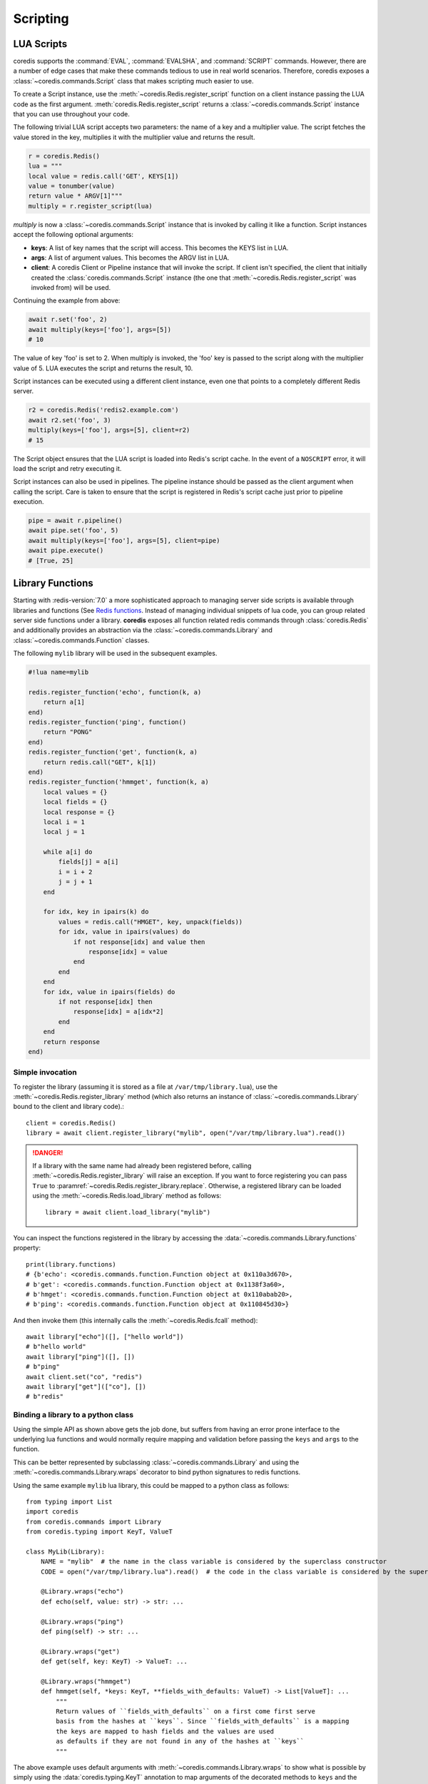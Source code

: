 Scripting
---------

LUA Scripts
^^^^^^^^^^^
coredis supports the :command:`EVAL`, :command:`EVALSHA`, and :command:`SCRIPT` commands. However, there are
a number of edge cases that make these commands tedious to use in real world
scenarios. Therefore, coredis exposes a :class:`~coredis.commands.Script`
class that makes scripting much easier to use.

To create a Script instance, use the :meth:`~coredis.Redis.register_script` function on a client
instance passing the LUA code as the first argument. :meth:`coredis.Redis.register_script` returns
a :class:`~coredis.commands.Script` instance that you can use throughout your code.

The following trivial LUA script accepts two parameters: the name of a key and
a multiplier value. The script fetches the value stored in the key, multiplies
it with the multiplier value and returns the result.

.. code-block:: python

    r = coredis.Redis()
    lua = """
    local value = redis.call('GET', KEYS[1])
    value = tonumber(value)
    return value * ARGV[1]"""
    multiply = r.register_script(lua)

`multiply` is now a :class:`~coredis.commands.Script` instance that is
invoked by calling it like a function. Script instances accept the following optional arguments:

* **keys**: A list of key names that the script will access. This becomes the
  KEYS list in LUA.
* **args**: A list of argument values. This becomes the ARGV list in LUA.
* **client**: A coredis Client or Pipeline instance that will invoke the
  script. If client isn't specified, the client that initially
  created the :class:`coredis.commands.Script` instance (the one that :meth:`~coredis.Redis.register_script` was
  invoked from) will be used.

Continuing the example from above:

.. code-block:: python

    await r.set('foo', 2)
    await multiply(keys=['foo'], args=[5])
    # 10

The value of key 'foo' is set to 2. When multiply is invoked, the 'foo' key is
passed to the script along with the multiplier value of 5. LUA executes the
script and returns the result, 10.

Script instances can be executed using a different client instance, even one
that points to a completely different Redis server.

.. code-block:: python

    r2 = coredis.Redis('redis2.example.com')
    await r2.set('foo', 3)
    multiply(keys=['foo'], args=[5], client=r2)
    # 15

The Script object ensures that the LUA script is loaded into Redis's script
cache. In the event of a ``NOSCRIPT`` error, it will load the script and retry
executing it.

Script instances can also be used in pipelines. The pipeline instance should be
passed as the client argument when calling the script. Care is taken to ensure
that the script is registered in Redis's script cache just prior to pipeline
execution.

.. code-block:: python

    pipe = await r.pipeline()
    await pipe.set('foo', 5)
    await multiply(keys=['foo'], args=[5], client=pipe)
    await pipe.execute()
    # [True, 25]

Library Functions
^^^^^^^^^^^^^^^^^

Starting with :redis-version:`7.0` a more sophisticated approach to managing
server side scripts is available through libraries and functions (See `Redis functions <https://redis.io/docs/manual/programmability/functions-intro/>`__.
Instead of managing individual snippets of lua code, you can group related server side
functions under a library. **coredis** exposes all function related redis commands
through :class:`coredis.Redis` and additionally provides an abstraction via the
:class:`~coredis.commands.Library` and :class:`~coredis.commands.Function` classes.

The following ``mylib`` library will be used in the subsequent examples.

.. code-block:: lua

   #!lua name=mylib

   redis.register_function('echo', function(k, a)
       return a[1]
   end)
   redis.register_function('ping', function()
       return "PONG"
   end)
   redis.register_function('get', function(k, a)
       return redis.call("GET", k[1])
   end)
   redis.register_function('hmmget', function(k, a)
       local values = {}
       local fields = {}
       local response = {}
       local i = 1
       local j = 1

       while a[i] do
           fields[j] = a[i]
           i = i + 2
           j = j + 1
       end

       for idx, key in ipairs(k) do
           values = redis.call("HMGET", key, unpack(fields))
           for idx, value in ipairs(values) do
               if not response[idx] and value then
                   response[idx] = value
               end
           end
       end
       for idx, value in ipairs(fields) do
           if not response[idx] then
               response[idx] = a[idx*2]
           end
       end
       return response
   end)

=================
Simple invocation
=================

To register the library (assuming it is stored as a file at ``/var/tmp/library.lua``),
use the :meth:`~coredis.Redis.register_library` method (which also returns an instance
of :class:`~coredis.commands.Library` bound to the client and library code).::

    client = coredis.Redis()
    library = await client.register_library("mylib", open("/var/tmp/library.lua").read())

.. danger:: If a library with the same name had already been registered before, calling
   :meth:`~coredis.Redis.register_library` will raise an exception. If you want to
   force registering you can pass ``True`` to :paramref:`~coredis.Redis.register_library.replace`.
   Otherwise, a registered library can be loaded using the :meth:`~coredis.Redis.load_library` method as follows::

    library = await client.load_library("mylib")

You can inspect the functions registered in the library by accessing the :data:`~coredis.commands.Library.functions`
property::

    print(library.functions)
    # {b'echo': <coredis.commands.function.Function object at 0x110a3d670>,
    # b'get': <coredis.commands.function.Function object at 0x1138f3a60>,
    # b'hmget': <coredis.commands.function.Function object at 0x110abab20>,
    # b'ping': <coredis.commands.function.Function object at 0x110845d30>}

And then invoke them (this internally calls the :meth:`~coredis.Redis.fcall` method)::

    await library["echo"]([], ["hello world"])
    # b"hello world"
    await library["ping"]([], [])
    # b"ping"
    await client.set("co", "redis")
    await library["get"](["co"], [])
    # b"redis"

===================================
Binding a library to a python class
===================================

.. versionadded:: 3.5.0

Using the simple API as shown above gets the job done, but suffers from having an
error prone interface to the underlying lua functions and would normally require
mapping and validation before passing the ``keys`` and ``args`` to the function.

This can be better represented by subclassing :class:`~coredis.commands.Library`
and using the :meth:`~coredis.commands.Library.wraps` decorator to bind python
signatures to redis functions.

Using the same example ``mylib`` lua library, this could be mapped to a python class as follows::

    from typing import List
    import coredis
    from coredis.commands import Library
    from coredis.typing import KeyT, ValueT

    class MyLib(Library):
        NAME = "mylib"  # the name in the class variable is considered by the superclass constructor
        CODE = open("/var/tmp/library.lua").read()  # the code in the class variable is considered by the superclass constructor

        @Library.wraps("echo")
        def echo(self, value: str) -> str: ...

        @Library.wraps("ping")
        def ping(self) -> str: ...

        @Library.wraps("get")
        def get(self, key: KeyT) -> ValueT: ...

        @Library.wraps("hmmget")
        def hmmget(self, *keys: KeyT, **fields_with_defaults: ValueT) -> List[ValueT]: ...
            """
            Return values of ``fields_with_defaults`` on a first come first serve
            basis from the hashes at ``keys``. Since ``fields_with_defaults`` is a mapping
            the keys are mapped to hash fields and the values are used
            as defaults if they are not found in any of the hashes at ``keys``
            """

The above example uses default arguments with :meth:`~coredis.commands.Library.wraps` to show
what is possible by simply using the :data:`coredis.typing.KeyT` annotation to map arguments
of the decorated methods to ``keys`` and the remaining arguments as ``args``. Refer to the
API documentation of :meth:`coredis.commands.Library.wraps` for details on how to customize
the key/argument mapping behavior.

This can now be used as you would expect::

    client = coredis.Redis()
    lib = await MyLib(client, replace=True)
    await lib.ping()
    # b"pong"
    await lib.echo("hello world")
    # b"hello world"
    await client.hset("k1", {"a": 10, "b": 20})
    await client.hset("k2", {"c": 30, "d": 40})

    await lib.hmmget("k1", "k2", a=1, b=2, c=3, d=4, e=5, f=6)
    # [b"10", b"20", b"30", b"40", b"5", b"6"]
